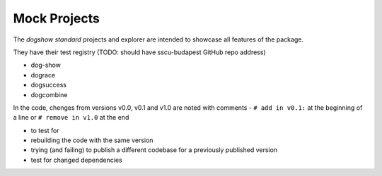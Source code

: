 Mock Projects
=============

The *dogshow standard* projects and explorer are intended to showcase
all features of the package.

They have their test registry (TODO: should have sscu-budapest GitHub
repo address)

-  dog-show
-  dograce
-  dogsuccess
-  dogcombine

In the code, chenges from versions v0.0, v0.1 and v1.0 are noted with
comments - ``# add in v0.1:`` at the beginning of a line or
``# remove in v1.0`` at the end

-  to test for
-  rebuilding the code with the same version
-  trying (and failing) to publish a different codebase for a previously
   published version
-  test for changed dependencies
